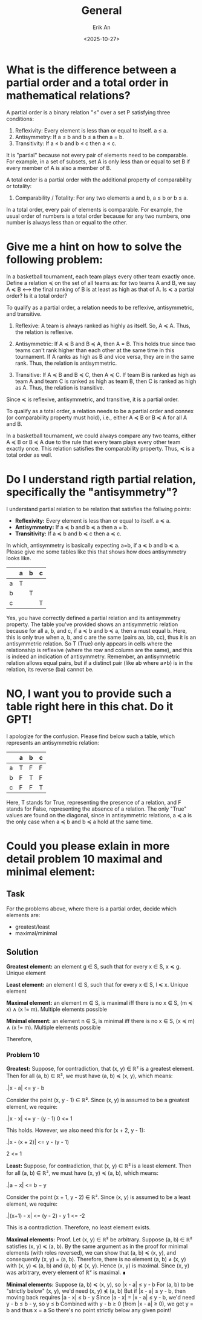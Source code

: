 #+title: General
#+author: Erik An
#+email: obluda2173@gmail.com
#+date: <2025-10-27>
#+lastmod: <2025-10-27 19:02>
#+options: num:t
#+startup: overview

* What is the difference between a partial order and a total order in mathematical relations?

A partial order is a binary relation "≤" over a set P satisfying three conditions:

1. Reflexivity: Every element is less than or equal to itself. a ≤ a.
2. Antisymmetry: If a ≤ b and b ≤ a then a = b.
3. Transitivity: If a ≤ b and b ≤ c then a ≤ c.

It is "partial" because not every pair of elements need to be comparable. For example, in a set of subsets, set A is only less than or equal to set B if every member of A is also a member of B.

A total order is a partial order with the additional property of comparability or totality:

4. Comparability / Totality: For any two elements a and b, a ≤ b or b ≤ a.

In a total order, every pair of elements is comparable. For example, the usual order of numbers is a total order because for any two numbers, one number is always less than or equal to the other.

* Give me a hint on how to solve the following problem:

In a basketball tournament, each team plays every other team exactly once. Define a relation ≼ on the set of all teams as: for two teams A and B, we say A ≼ B <--> the final ranking of B is at least as high as that of A. Is ≼ a partial order? Is it a total order?


To qualify as a partial order, a relation needs to be reflexive, antisymmetric, and transitive.

1. Reflexive: A team is always ranked as highly as itself. So, A ≼ A. Thus, the relation is reflexive.

2. Antisymmetric: If A ≼ B and B ≼ A, then A = B. This holds true since two teams can't rank higher than each other at the same time in this tournament. If A ranks as high as B and vice versa, they are in the same rank. Thus, the relation is antisymmetric.

3. Transitive: If A ≼ B and B ≼ C, then A ≼ C. If team B is ranked as high as team A and team C is ranked as high as team B, then C is ranked as high as A. Thus, the relation is transitive.

Since ≼ is reflexive, antisymmetric, and transitive, it is a partial order.

To qualify as a total order, a relation needs to be a partial order and connex (or comparability property must hold), i.e., either A ≼ B or B ≼ A for all A and B.

In a basketball tournament, we could always compare any two teams, either A ≼ B or B ≼ A due to the rule that every team plays every other team exactly once. This relation satisfies the comparability property. Thus, ≼ is a total order as well.

* Do I understand rigth partial relation, specifically the "antisymmetry"?
I understand partial relation to be relation that satisfies the follwing points:

- *Reflexivity:* Every element is less than or equal to itself. a ≼ a.
- *Antisymmetry:* If a ≼ b and b ≼ a then a = b.
- *Transitivity:* If a ≼ b and b ≼ c then a ≼ c.

In which, antisymmetry is basically expecting a=b, if a ≼ b and b ≼ a. Please give me some tables like this that shows how does antisymmetry looks like.

|---+---+---+---|
|   | a | b | c |
|---+---+---+---|
| a | T |   |   |
|---+---+---+---|
| b |   | T |   |
|---+---+---+---|
| c |   |   | T |
|---+---+---+---|

Yes, you have correctly defined a partial relation and its antisymmetry property. The table you've provided shows an antisymmetric relation because for all a, b, and c, if a ≼ b and b ≼ a, then a must equal b. Here, this is only true when a, b, and c are the same (pairs aa, bb, cc), thus it is an antisymmetric relation. So T (True) only appears in cells where the relationship is reflexive (where the row and column are the same), and this is indeed an indication of antisymmetry. Remember, an antisymmetric relation allows equal pairs, but if a distinct pair (like ab where a≠b) is in the relation, its reverse (ba) cannot be.

* NO, I want you to provide such a table right here in this chat. Do it GPT!

I apologize for the confusion. Please find below such a table, which represents an antisymmetric relation:

|   | a | b | c |
|---|---|---|---|
| a | T | F | F |
| b | F | T | F |
| c | F | F | T |

Here, T stands for True, representing the presence of a relation, and F stands for False, representing the absence of a relation. The only "True" values are found on the diagonal, since in antisymmetric relations, a ≼ a is the only case when a ≼ b and b ≼ a hold at the same time.

* Could you please exlain in more detail problem 10 maximal and minimal element:
** Task
For the problems above, where there is a partial order, decide which elements are:
- greatest/least
- maximal/minimal

** Solution
*Greatest element:* an element g ∈ S, such that for every x ∈ S, x ≼ g.
Unique element

*Least element:* an element l ∈ S, such that for every x ∈ S, l ≼ x.
Unique element

*Maximal element:* an element m ∈ S, is maximal iff there is no x ∈ S, (m ≼ x) ∧ (x != m).
Multiple elements possible

*Minimal element:* an element n ∈ S, is minimal iff there is no x ∈ S, (x ≼ m) ∧ (x != m).
Multiple elements possible

Therefore,

*** Problem 10
*Greatest:*
Suppose, for contradiction, that (x, y) ∈ ℝ² is a greatest element. Then for all (a, b) ∈ ℝ², we must have (a, b) ≼ (x, y), which means:

.|x - a| <= y - b

Consider the point (x, y - 1) ∈ ℝ². Since (x, y) is assumed to be a greatest element, we require:

.|x - x| <= y - (y - 1)
0 <= 1

This holds. However, we also need this for (x + 2, y - 1):

.|x - (x + 2)| <= y - (y - 1)

2 <= 1

*Least:*
Suppose, for contradiction, that (x, y) ∈ ℝ² is a least element. Then for all (a, b) ∈ ℝ², we must have (x, y) ≼ (a, b), which means:

.|a − x| <= b − y

Consider the point (x + 1, y - 2) ∈ ℝ². Since (x, y) is assumed to be a least element, we require:

.|(x+1) - x| <= (y - 2) - y
1 <= -2

This is a contradiction. Therefore, no least element exists.

*Maximal elements:*
Proof. Let (x, y) ∈ ℝ² be arbitrary. Suppose (a, b) ∈ ℝ² satisfies (x, y) ≼ (a, b). By the same argument as in the proof for minimal elements (with roles reversed), we can show that (a, b) ≼ (x, y), and consequently (x, y) = (a, b).
Therefore, there is no element (a, b) ≠ (x, y) with (x, y) ≼ (a, b) and (a, b) ⋠ (x, y). Hence (x, y) is maximal. Since (x, y) was arbitrary, every element of ℝ² is maximal. ∎

*Minimal elements:*
Suppose (a, b) ≼ (x, y), so |x - a| ≤ y - b
For (a, b) to be "strictly below" (x, y), we'd need (x, y) ⋠ (a, b)
But if |x - a| ≤ y - b, then moving back requires |a - x| ≤ b - y
Since |a - x| = |x - a| ≤ y - b, we'd need y - b ≤ b - y, so y ≤ b
Combined with y - b ≥ 0 (from |x - a| ≥ 0), we get y = b and thus x = a
So there's no point strictly below any given point!
